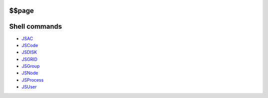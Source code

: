 
$$page
******


Shell commands
**************


* `JSAC <JSAC>`_
* `JSCode <JSCode>`_
* `JSDISK <JSDISK>`_
* `JSGRID <JSGRID>`_
* `JSGroup <JSGroup>`_
* `JSNode <JSNode>`_
* `JSProcess <JSProcess>`_
* `JSUser <JSUser>`_

